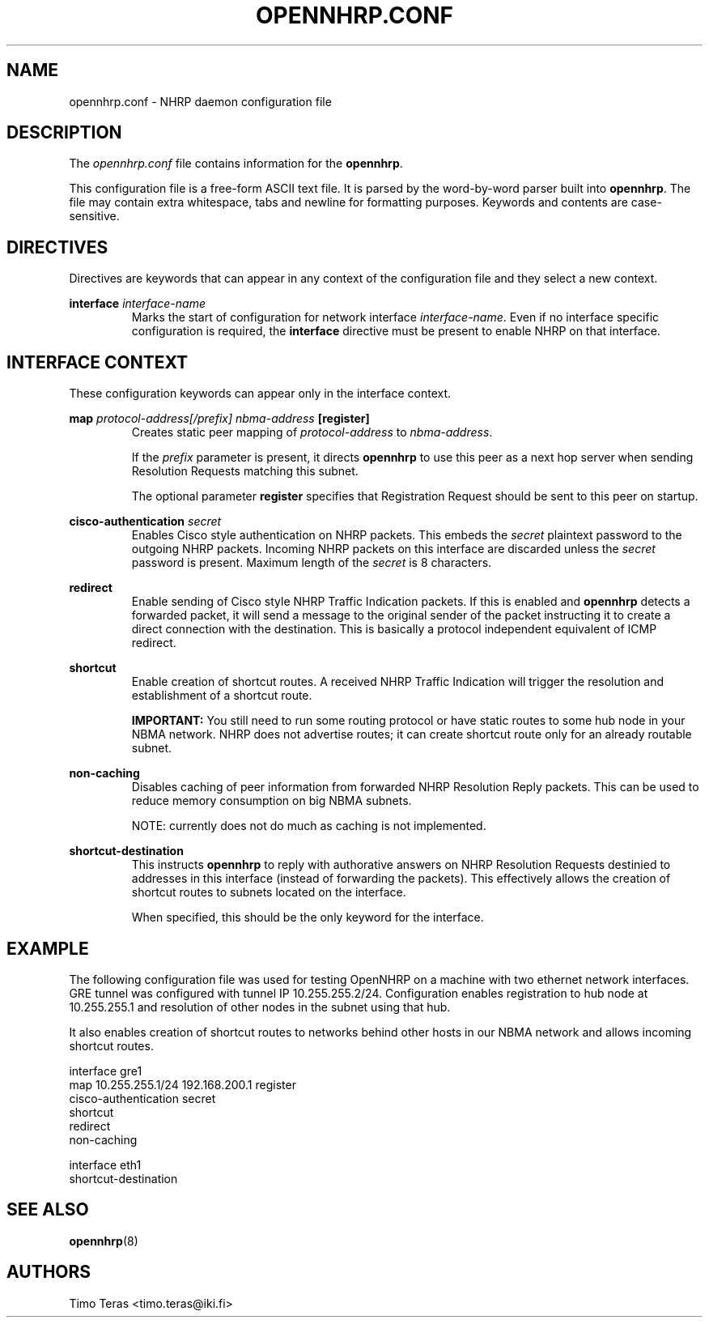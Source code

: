 .TH OPENNHRP.CONF 5 "16 November 2007" "" "OpenNHRP Documentation"

.SH NAME
opennhrp.conf \- NHRP daemon configuration file

.SH DESCRIPTION
The
.I opennhrp.conf
file contains information for the
.BR opennhrp .
.PP
This configuration file is a free-form ASCII text file. It is parsed by the
word-by-word parser built into
.BR opennhrp .
The file may contain extra whitespace, tabs and newline for formatting
purposes. Keywords and contents are case-sensitive.

.SH "DIRECTIVES"
Directives are keywords that can appear in any context of the configuration
file and they select a new context.

.PP   
.BI "interface " interface-name
.RS
Marks the start of configuration for network interface
.IR interface-name .
Even if no interface specific configuration is required, the
.B interface
directive must be present to enable NHRP on that interface.
.RE

.SH "INTERFACE CONTEXT"
These configuration keywords can appear only in the interface context.

.PP
.BI "map " protocol-address[/prefix] " " nbma-address " [register]"
.RS
Creates static peer mapping of
.I protocol-address
to
.IR nbma-address .
.PP
If the
.I prefix
parameter is present, it directs
.B opennhrp
to use this peer as a next hop server when sending Resolution Requests
matching this subnet.
.PP
The optional parameter
.B register
specifies that Registration Request should be sent to this peer on
startup.
.RE

.BI "cisco-authentication " secret
.RS
Enables Cisco style authentication on NHRP packets. This embeds the
.I secret
plaintext password to the outgoing NHRP packets. Incoming NHRP packets
on this interface are discarded unless the
.I secret
password is present. Maximum length of the
.I secret
is 8 characters.
.RE

.B redirect
.RS
Enable sending of Cisco style NHRP Traffic Indication packets. If
this is enabled and
.B opennhrp
detects a forwarded packet, it will send a message to the original sender
of the packet instructing it to create a direct connection with the
destination. This is basically a protocol independent equivalent of ICMP
redirect.
.PP
.RE

.B shortcut
.RS
Enable creation of shortcut routes. A received NHRP Traffic Indication
will trigger the resolution and establishment of a shortcut route.
.PP
.B IMPORTANT:
You still need to run some routing protocol or have static routes
to some hub node in your NBMA network. NHRP does not advertise routes;
it can create shortcut route only for an already routable subnet.
.RE

.B non-caching
.RS
Disables caching of peer information from forwarded NHRP Resolution
Reply packets. This can be used to reduce memory consumption on big
NBMA subnets.
.PP
NOTE: currently does not do much as caching is not implemented.
.RE

.B shortcut-destination
.RS
This instructs
.B opennhrp
to reply with authorative answers on NHRP Resolution Requests destinied
to addresses in this interface (instead of forwarding the packets). This
effectively allows the creation of shortcut routes to subnets located
on the interface.
.PP
When specified, this should be the only keyword for the interface.
.RE

.SH EXAMPLE
The following configuration file was used for testing OpenNHRP on a machine
with two ethernet network interfaces. GRE tunnel was configured with tunnel
IP 10.255.255.2/24. Configuration enables registration to hub node at
10.255.255.1 and resolution of other nodes in the subnet using that hub.
.PP
It also enables creation of shortcut routes to networks behind other hosts
in our NBMA network and allows incoming shortcut routes.
.PP
.nf
interface gre1
  map 10.255.255.1/24 192.168.200.1 register
  cisco-authentication secret
  shortcut
  redirect
  non-caching

interface eth1
  shortcut-destination
.fi

.SH "SEE ALSO"
.BR opennhrp (8)

.SH AUTHORS
Timo Teras <timo.teras@iki.fi>
